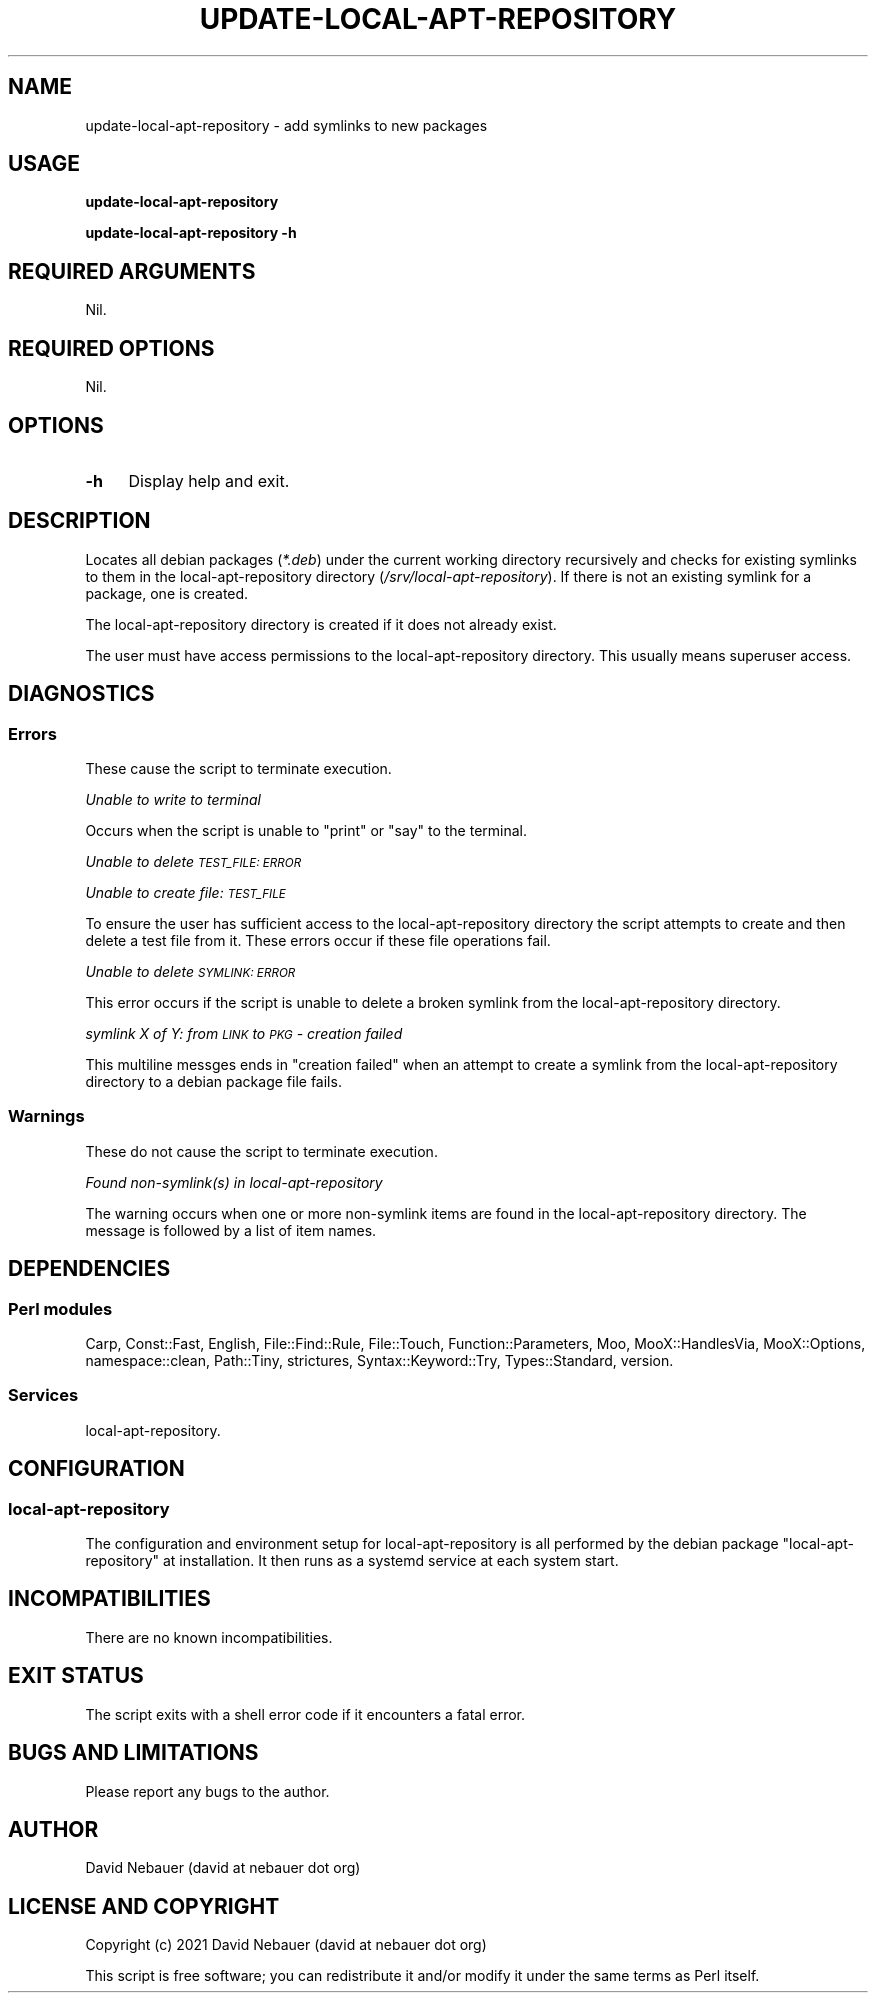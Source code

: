 .\" Automatically generated by Pod::Man 4.14 (Pod::Simple 3.40)
.\"
.\" Standard preamble:
.\" ========================================================================
.de Sp \" Vertical space (when we can't use .PP)
.if t .sp .5v
.if n .sp
..
.de Vb \" Begin verbatim text
.ft CW
.nf
.ne \\$1
..
.de Ve \" End verbatim text
.ft R
.fi
..
.\" Set up some character translations and predefined strings.  \*(-- will
.\" give an unbreakable dash, \*(PI will give pi, \*(L" will give a left
.\" double quote, and \*(R" will give a right double quote.  \*(C+ will
.\" give a nicer C++.  Capital omega is used to do unbreakable dashes and
.\" therefore won't be available.  \*(C` and \*(C' expand to `' in nroff,
.\" nothing in troff, for use with C<>.
.tr \(*W-
.ds C+ C\v'-.1v'\h'-1p'\s-2+\h'-1p'+\s0\v'.1v'\h'-1p'
.ie n \{\
.    ds -- \(*W-
.    ds PI pi
.    if (\n(.H=4u)&(1m=24u) .ds -- \(*W\h'-12u'\(*W\h'-12u'-\" diablo 10 pitch
.    if (\n(.H=4u)&(1m=20u) .ds -- \(*W\h'-12u'\(*W\h'-8u'-\"  diablo 12 pitch
.    ds L" ""
.    ds R" ""
.    ds C` ""
.    ds C' ""
'br\}
.el\{\
.    ds -- \|\(em\|
.    ds PI \(*p
.    ds L" ``
.    ds R" ''
.    ds C`
.    ds C'
'br\}
.\"
.\" Escape single quotes in literal strings from groff's Unicode transform.
.ie \n(.g .ds Aq \(aq
.el       .ds Aq '
.\"
.\" If the F register is >0, we'll generate index entries on stderr for
.\" titles (.TH), headers (.SH), subsections (.SS), items (.Ip), and index
.\" entries marked with X<> in POD.  Of course, you'll have to process the
.\" output yourself in some meaningful fashion.
.\"
.\" Avoid warning from groff about undefined register 'F'.
.de IX
..
.nr rF 0
.if \n(.g .if rF .nr rF 1
.if (\n(rF:(\n(.g==0)) \{\
.    if \nF \{\
.        de IX
.        tm Index:\\$1\t\\n%\t"\\$2"
..
.        if !\nF==2 \{\
.            nr % 0
.            nr F 2
.        \}
.    \}
.\}
.rr rF
.\"
.\" Accent mark definitions (@(#)ms.acc 1.5 88/02/08 SMI; from UCB 4.2).
.\" Fear.  Run.  Save yourself.  No user-serviceable parts.
.    \" fudge factors for nroff and troff
.if n \{\
.    ds #H 0
.    ds #V .8m
.    ds #F .3m
.    ds #[ \f1
.    ds #] \fP
.\}
.if t \{\
.    ds #H ((1u-(\\\\n(.fu%2u))*.13m)
.    ds #V .6m
.    ds #F 0
.    ds #[ \&
.    ds #] \&
.\}
.    \" simple accents for nroff and troff
.if n \{\
.    ds ' \&
.    ds ` \&
.    ds ^ \&
.    ds , \&
.    ds ~ ~
.    ds /
.\}
.if t \{\
.    ds ' \\k:\h'-(\\n(.wu*8/10-\*(#H)'\'\h"|\\n:u"
.    ds ` \\k:\h'-(\\n(.wu*8/10-\*(#H)'\`\h'|\\n:u'
.    ds ^ \\k:\h'-(\\n(.wu*10/11-\*(#H)'^\h'|\\n:u'
.    ds , \\k:\h'-(\\n(.wu*8/10)',\h'|\\n:u'
.    ds ~ \\k:\h'-(\\n(.wu-\*(#H-.1m)'~\h'|\\n:u'
.    ds / \\k:\h'-(\\n(.wu*8/10-\*(#H)'\z\(sl\h'|\\n:u'
.\}
.    \" troff and (daisy-wheel) nroff accents
.ds : \\k:\h'-(\\n(.wu*8/10-\*(#H+.1m+\*(#F)'\v'-\*(#V'\z.\h'.2m+\*(#F'.\h'|\\n:u'\v'\*(#V'
.ds 8 \h'\*(#H'\(*b\h'-\*(#H'
.ds o \\k:\h'-(\\n(.wu+\w'\(de'u-\*(#H)/2u'\v'-.3n'\*(#[\z\(de\v'.3n'\h'|\\n:u'\*(#]
.ds d- \h'\*(#H'\(pd\h'-\w'~'u'\v'-.25m'\f2\(hy\fP\v'.25m'\h'-\*(#H'
.ds D- D\\k:\h'-\w'D'u'\v'-.11m'\z\(hy\v'.11m'\h'|\\n:u'
.ds th \*(#[\v'.3m'\s+1I\s-1\v'-.3m'\h'-(\w'I'u*2/3)'\s-1o\s+1\*(#]
.ds Th \*(#[\s+2I\s-2\h'-\w'I'u*3/5'\v'-.3m'o\v'.3m'\*(#]
.ds ae a\h'-(\w'a'u*4/10)'e
.ds Ae A\h'-(\w'A'u*4/10)'E
.    \" corrections for vroff
.if v .ds ~ \\k:\h'-(\\n(.wu*9/10-\*(#H)'\s-2\u~\d\s+2\h'|\\n:u'
.if v .ds ^ \\k:\h'-(\\n(.wu*10/11-\*(#H)'\v'-.4m'^\v'.4m'\h'|\\n:u'
.    \" for low resolution devices (crt and lpr)
.if \n(.H>23 .if \n(.V>19 \
\{\
.    ds : e
.    ds 8 ss
.    ds o a
.    ds d- d\h'-1'\(ga
.    ds D- D\h'-1'\(hy
.    ds th \o'bp'
.    ds Th \o'LP'
.    ds ae ae
.    ds Ae AE
.\}
.rm #[ #] #H #V #F C
.\" ========================================================================
.\"
.IX Title "UPDATE-LOCAL-APT-REPOSITORY 1"
.TH UPDATE-LOCAL-APT-REPOSITORY 1 "2021-09-20" "perl v5.32.1" "User Contributed Perl Documentation"
.\" For nroff, turn off justification.  Always turn off hyphenation; it makes
.\" way too many mistakes in technical documents.
.if n .ad l
.nh
.SH "NAME"
update\-local\-apt\-repository \- add symlinks to new packages
.SH "USAGE"
.IX Header "USAGE"
\&\fBupdate-local-apt-repository\fR
.PP
\&\fBupdate-local-apt-repository \-h\fR
.SH "REQUIRED ARGUMENTS"
.IX Header "REQUIRED ARGUMENTS"
Nil.
.SH "REQUIRED OPTIONS"
.IX Header "REQUIRED OPTIONS"
Nil.
.SH "OPTIONS"
.IX Header "OPTIONS"
.IP "\fB\-h\fR" 4
.IX Item "-h"
Display help and exit.
.SH "DESCRIPTION"
.IX Header "DESCRIPTION"
Locates all debian packages (\fI*.deb\fR) under the current working directory
recursively and checks for existing symlinks to them in the
local-apt-repository directory (\fI/srv/local\-apt\-repository\fR). If there is not
an existing symlink for a package, one is created.
.PP
The local-apt-repository directory is created if it does not already exist.
.PP
The user must have access permissions to the local-apt-repository directory.
This usually means superuser access.
.SH "DIAGNOSTICS"
.IX Header "DIAGNOSTICS"
.SS "Errors"
.IX Subsection "Errors"
These cause the script to terminate execution.
.PP
\fIUnable to write to terminal\fR
.IX Subsection "Unable to write to terminal"
.PP
Occurs when the script is unable to \f(CW\*(C`print\*(C'\fR or \f(CW\*(C`say\*(C'\fR to the terminal.
.PP
\fIUnable to delete \s-1TEST_FILE: ERROR\s0\fR
.IX Subsection "Unable to delete TEST_FILE: ERROR"
.PP
\fIUnable to create file: \s-1TEST_FILE\s0\fR
.IX Subsection "Unable to create file: TEST_FILE"
.PP
To ensure the user has sufficient access to the local-apt-repository directory
the script attempts to create and then delete a test file from it. These errors
occur if these file operations fail.
.PP
\fIUnable to delete \s-1SYMLINK: ERROR\s0\fR
.IX Subsection "Unable to delete SYMLINK: ERROR"
.PP
This error occurs if the script is unable to delete a broken symlink from the
local-apt-repository directory.
.PP
\fIsymlink X of Y: from \s-1LINK\s0 to \s-1PKG\s0 \- creation failed\fR
.IX Subsection "symlink X of Y: from LINK to PKG - creation failed"
.PP
This multiline messges ends in \*(L"creation failed\*(R" when an attempt to create a
symlink from the local-apt-repository directory to a debian package file fails.
.SS "Warnings"
.IX Subsection "Warnings"
These do not cause the script to terminate execution.
.PP
\fIFound non\-symlink(s) in local-apt-repository\fR
.IX Subsection "Found non-symlink(s) in local-apt-repository"
.PP
The warning occurs when one or more non-symlink items are found in the
local-apt-repository directory. The message is followed by a list of item
names.
.SH "DEPENDENCIES"
.IX Header "DEPENDENCIES"
.SS "Perl modules"
.IX Subsection "Perl modules"
Carp, Const::Fast, English, File::Find::Rule, File::Touch,
Function::Parameters, Moo, MooX::HandlesVia, MooX::Options, namespace::clean,
Path::Tiny, strictures, Syntax::Keyword::Try, Types::Standard, version.
.SS "Services"
.IX Subsection "Services"
local-apt-repository.
.SH "CONFIGURATION"
.IX Header "CONFIGURATION"
.SS "local-apt-repository"
.IX Subsection "local-apt-repository"
The configuration and environment setup for local-apt-repository is all
performed by the debian package \*(L"local-apt-repository\*(R" at installation. It then
runs as a systemd service at each system start.
.SH "INCOMPATIBILITIES"
.IX Header "INCOMPATIBILITIES"
There are no known incompatibilities.
.SH "EXIT STATUS"
.IX Header "EXIT STATUS"
The script exits with a shell error code if it encounters a fatal error.
.SH "BUGS AND LIMITATIONS"
.IX Header "BUGS AND LIMITATIONS"
Please report any bugs to the author.
.SH "AUTHOR"
.IX Header "AUTHOR"
David Nebauer (david at nebauer dot org)
.SH "LICENSE AND COPYRIGHT"
.IX Header "LICENSE AND COPYRIGHT"
Copyright (c) 2021 David Nebauer (david at nebauer dot org)
.PP
This script is free software; you can redistribute it and/or modify it under
the same terms as Perl itself.
